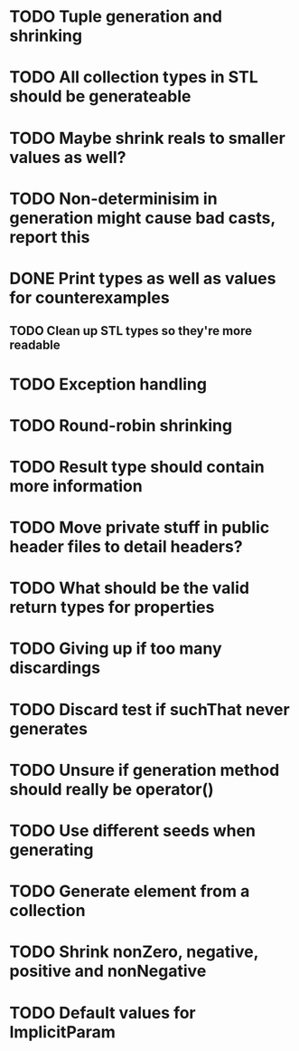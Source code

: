 * TODO Tuple generation and shrinking
* TODO All collection types in STL should be generateable
* TODO Maybe shrink reals to smaller values as well?
* TODO Non-determinisim in generation might cause bad casts, report this
* DONE Print types as well as values for counterexamples
** TODO Clean up STL types so they're more readable
* TODO Exception handling
* TODO Round-robin shrinking
* TODO Result type should contain more information
* TODO Move private stuff in public header files to detail headers?
* TODO What should be the valid return types for properties
* TODO Giving up if too many discardings
* TODO Discard test if suchThat never generates
* TODO Unsure if generation method should really be operator()
* TODO Use different seeds when generating
* TODO Generate element from a collection
* TODO Shrink nonZero, negative, positive and nonNegative
* TODO Default values for ImplicitParam
